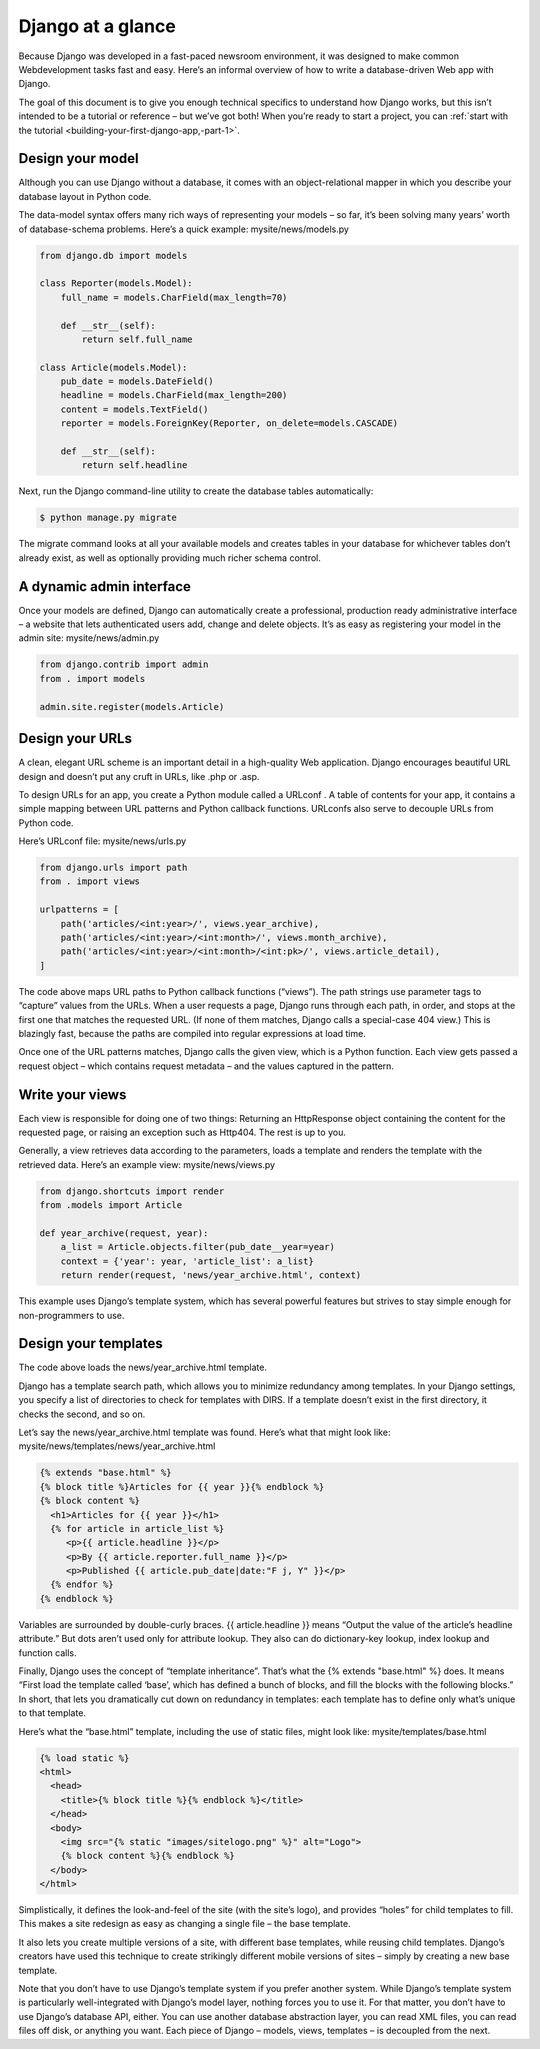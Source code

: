 Django at a glance
==================

Because Django was developed in a fast-paced newsroom environment, it was designed to make common Webdevelopment tasks fast and easy. Here’s an informal overview of how to write a database-driven Web app with Django.

The goal of this document is to give you enough technical specifics to understand how Django works, but this isn’t
intended to be a tutorial or reference – but we’ve got both! When you’re ready to start a project, you can :ref:`start with the
tutorial <building-your-first-django-app,-part-1>`.

Design your model
-----------------

Although you can use Django without a database, it comes with an object-relational mapper in which you describe
your database layout in Python code.

The data-model syntax offers many rich ways of representing your models – so far, it’s been solving many years’
worth of database-schema problems. Here’s a quick example: mysite/news/models.py

.. code-block:: python
  
  from django.db import models

  class Reporter(models.Model):
      full_name = models.CharField(max_length=70)

      def __str__(self):
          return self.full_name

  class Article(models.Model):
      pub_date = models.DateField()
      headline = models.CharField(max_length=200)
      content = models.TextField()
      reporter = models.ForeignKey(Reporter, on_delete=models.CASCADE)

      def __str__(self):
          return self.headline

Next, run the Django command-line utility to create the database tables automatically:

.. code-block:: console
  
  $ python manage.py migrate

The migrate command looks at all your available models and creates tables in your database for whichever tables
don’t already exist, as well as optionally providing much richer schema control.

A dynamic admin interface
-------------------------

Once your models are defined, Django can automatically create a professional, production ready administrative interface – a website that lets authenticated users add, change and delete objects. It’s as easy as registering your model in
the admin site: mysite/news/admin.py

.. code-block:: python

  from django.contrib import admin
  from . import models

  admin.site.register(models.Article)

Design your URLs
----------------

A clean, elegant URL scheme is an important detail in a high-quality Web application. Django encourages beautiful
URL design and doesn’t put any cruft in URLs, like .php or .asp.

To design URLs for an app, you create a Python module called a URLconf . A table of contents for your app, it contains
a simple mapping between URL patterns and Python callback functions. URLconfs also serve to decouple URLs from
Python code.

Here’s URLconf file: mysite/news/urls.py

.. code-block:: python

  from django.urls import path
  from . import views

  urlpatterns = [
      path('articles/<int:year>/', views.year_archive),
      path('articles/<int:year>/<int:month>/', views.month_archive),
      path('articles/<int:year>/<int:month>/<int:pk>/', views.article_detail),
  ]

The code above maps URL paths to Python callback functions (“views”). The path strings use parameter tags to
“capture” values from the URLs. When a user requests a page, Django runs through each path, in order, and stops at
the first one that matches the requested URL. (If none of them matches, Django calls a special-case 404 view.) This is
blazingly fast, because the paths are compiled into regular expressions at load time.

Once one of the URL patterns matches, Django calls the given view, which is a Python function. Each view gets
passed a request object – which contains request metadata – and the values captured in the pattern.

Write your views
----------------

Each view is responsible for doing one of two things: Returning an HttpResponse object containing the content
for the requested page, or raising an exception such as Http404. The rest is up to you.

Generally, a view retrieves data according to the parameters, loads a template and renders the template with the
retrieved data. Here’s an example view: mysite/news/views.py

.. code-block:: python
 
  from django.shortcuts import render
  from .models import Article

  def year_archive(request, year):
      a_list = Article.objects.filter(pub_date__year=year)
      context = {'year': year, 'article_list': a_list}
      return render(request, 'news/year_archive.html', context)

This example uses Django’s template system, which has several powerful features but strives to stay simple enough
for non-programmers to use.

Design your templates
---------------------

The code above loads the news/year_archive.html template.

Django has a template search path, which allows you to minimize redundancy among templates. In your Django
settings, you specify a list of directories to check for templates with DIRS. If a template doesn’t exist in the first
directory, it checks the second, and so on.

Let’s say the news/year_archive.html template was found. Here’s what that might look like: mysite/news/templates/news/year_archive.html

.. code-block:: html

  {% extends "base.html" %}
  {% block title %}Articles for {{ year }}{% endblock %}
  {% block content %}
    <h1>Articles for {{ year }}</h1>
    {% for article in article_list %}
       <p>{{ article.headline }}</p>
       <p>By {{ article.reporter.full_name }}</p>
       <p>Published {{ article.pub_date|date:"F j, Y" }}</p>
    {% endfor %}
  {% endblock %}

Variables are surrounded by double-curly braces. {{ article.headline }} means “Output the value of the
article’s headline attribute.” But dots aren’t used only for attribute lookup. They also can do dictionary-key lookup,
index lookup and function calls.

Finally, Django uses the concept of “template inheritance”. That’s what the {% extends "base.html" %}
does. It means “First load the template called ‘base’, which has defined a bunch of blocks, and fill the blocks with
the following blocks.” In short, that lets you dramatically cut down on redundancy in templates: each template has to
define only what’s unique to that template.

Here’s what the “base.html” template, including the use of static files, might look like: mysite/templates/base.html

.. code-block:: html

  {% load static %}
  <html>
    <head>
      <title>{% block title %}{% endblock %}</title>
    </head>
    <body>
      <img src="{% static "images/sitelogo.png" %}" alt="Logo">
      {% block content %}{% endblock %}
    </body>
  </html>

Simplistically, it defines the look-and-feel of the site (with the site’s logo), and provides “holes” for child templates to
fill. This makes a site redesign as easy as changing a single file – the base template.

It also lets you create multiple versions of a site, with different base templates, while reusing child templates. Django’s
creators have used this technique to create strikingly different mobile versions of sites – simply by creating a new base
template.

Note that you don’t have to use Django’s template system if you prefer another system. While Django’s template
system is particularly well-integrated with Django’s model layer, nothing forces you to use it. For that matter, you
don’t have to use Django’s database API, either. You can use another database abstraction layer, you can read XML
files, you can read files off disk, or anything you want. Each piece of Django – models, views, templates – is decoupled
from the next.
